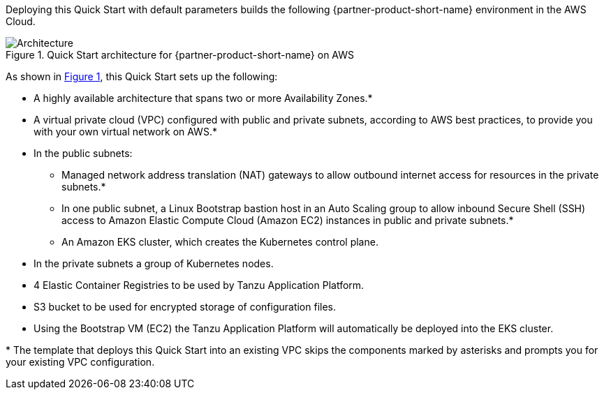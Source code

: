 :xrefstyle: short

Deploying this Quick Start with default parameters builds the following {partner-product-short-name} environment in the
AWS Cloud.

// Replace this example diagram with your own. Follow our wiki guidelines: https://w.amazon.com/bin/view/AWS_Quick_Starts/Process_for_PSAs/#HPrepareyourarchitecturediagram. Upload your source PowerPoint file to the GitHub {deployment name}/docs/images/ directory in its repository.

[#architecture1]
.Quick Start architecture for {partner-product-short-name} on AWS
image::../docs/deployment_guide/images/architecture_diagram.png[Architecture]

As shown in <<architecture1>>, this Quick Start sets up the following:

* A highly available architecture that spans two or more Availability Zones.*
* A virtual private cloud (VPC) configured with public and private subnets, according to AWS best practices, to provide you with your own virtual network on AWS.*
* In the public subnets:
** Managed network address translation (NAT) gateways to allow outbound internet access for resources in the private subnets.*
** In one public subnet, a Linux Bootstrap bastion host in an Auto Scaling group to allow inbound Secure
Shell (SSH) access to Amazon Elastic Compute Cloud (Amazon EC2) instances in public and private subnets.*
** An Amazon EKS cluster, which creates the Kubernetes control plane.
* In the private subnets a group of Kubernetes nodes.
* 4 Elastic Container Registries to be used by Tanzu Application Platform.
* S3 bucket to be used for encrypted storage of configuration files.
// Add bullet points for any additional components that are included in the deployment. Ensure that the additional components are shown in the architecture diagram. End each bullet with a period.
* Using the Bootstrap VM (EC2) the Tanzu Application Platform will automatically be deployed into the EKS cluster.

[.small]#* The template that deploys this Quick Start into an existing VPC skips the components marked by asterisks and prompts you for your existing VPC configuration.#
